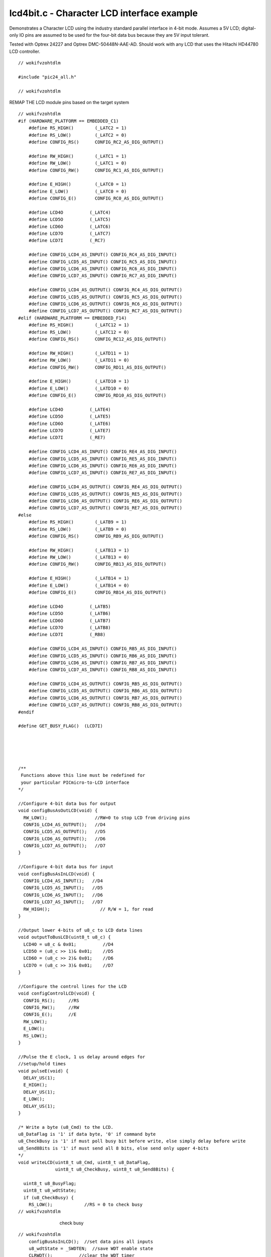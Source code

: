 
.. "Copyright (c) 2008 Robert B. Reese, Bryan A. Jones, J. W. Bruce ("AUTHORS")"
   All rights reserved.
   (R. Reese, reese_AT_ece.msstate.edu, Mississippi State University)
   (B. A. Jones, bjones_AT_ece.msstate.edu, Mississippi State University)
   (J. W. Bruce, jwbruce_AT_ece.msstate.edu, Mississippi State University)

   Permission to use, copy, modify, and distribute this software and its
   documentation for any purpose, without fee, and without written agreement is
   hereby granted, provided that the above copyright notice, the following
   two paragraphs and the authors appear in all copies of this software.

   IN NO EVENT SHALL THE "AUTHORS" BE LIABLE TO ANY PARTY FOR
   DIRECT, INDIRECT, SPECIAL, INCIDENTAL, OR CONSEQUENTIAL DAMAGES ARISING OUT
   OF THE USE OF THIS SOFTWARE AND ITS DOCUMENTATION, EVEN IF THE "AUTHORS"
   HAS BEEN ADVISED OF THE POSSIBILITY OF SUCH DAMAGE.

   THE "AUTHORS" SPECIFICALLY DISCLAIMS ANY WARRANTIES,
   INCLUDING, BUT NOT LIMITED TO, THE IMPLIED WARRANTIES OF MERCHANTABILITY
   AND FITNESS FOR A PARTICULAR PURPOSE.  THE SOFTWARE PROVIDED HEREUNDER IS
   ON AN "AS IS" BASIS, AND THE "AUTHORS" HAS NO OBLIGATION TO
   PROVIDE MAINTENANCE, SUPPORT, UPDATES, ENHANCEMENTS, OR MODIFICATIONS."

   Please maintain this header in its entirety when copying/modifying
   these files.

*******************************************
lcd4bit.c - Character LCD interface example
*******************************************
Demonstrates a Character LCD using the industry
standard parallel interface in 4-bit mode.
Assumes a 5V LCD; digital-only IO pins are assumed
to be used for the four-bit data bus because they are
5V input tolerant.

Tested with Optrex 24227 and
Optrex DMC-50448N-AAE-AD.
Should work with any LCD that uses the
Hitachi HD44780 LCD controller.

::

 // wokifvzohtdlm
 
 #include "pic24_all.h"
 
 // wokifvzohtdlm

REMAP THE LCD module pins based on the target system

::

 // wokifvzohtdlm
 #if (HARDWARE_PLATFORM == EMBEDDED_C1)
     #define RS_HIGH()        (_LATC2 = 1)
     #define RS_LOW()         (_LATC2 = 0)
     #define CONFIG_RS()      CONFIG_RC2_AS_DIG_OUTPUT()
 
     #define RW_HIGH()        (_LATC1 = 1)
     #define RW_LOW()         (_LATC1 = 0)
     #define CONFIG_RW()      CONFIG_RC1_AS_DIG_OUTPUT()
 
     #define E_HIGH()         (_LATC0 = 1)
     #define E_LOW()          (_LATC0 = 0)
     #define CONFIG_E()       CONFIG_RC0_AS_DIG_OUTPUT()
 
     #define LCD4O          (_LATC4)
     #define LCD5O          (_LATC5)
     #define LCD6O          (_LATC6)
     #define LCD7O          (_LATC7)
     #define LCD7I          (_RC7)
 
     #define CONFIG_LCD4_AS_INPUT() CONFIG_RC4_AS_DIG_INPUT()
     #define CONFIG_LCD5_AS_INPUT() CONFIG_RC5_AS_DIG_INPUT()
     #define CONFIG_LCD6_AS_INPUT() CONFIG_RC6_AS_DIG_INPUT()
     #define CONFIG_LCD7_AS_INPUT() CONFIG_RC7_AS_DIG_INPUT()
 
     #define CONFIG_LCD4_AS_OUTPUT() CONFIG_RC4_AS_DIG_OUTPUT()
     #define CONFIG_LCD5_AS_OUTPUT() CONFIG_RC5_AS_DIG_OUTPUT()
     #define CONFIG_LCD6_AS_OUTPUT() CONFIG_RC6_AS_DIG_OUTPUT()
     #define CONFIG_LCD7_AS_OUTPUT() CONFIG_RC7_AS_DIG_OUTPUT()
 #elif (HARDWARE_PLATFORM == EMBEDDED_F14)
     #define RS_HIGH()        (_LATC12 = 1)
     #define RS_LOW()         (_LATC12 = 0)
     #define CONFIG_RS()      CONFIG_RC12_AS_DIG_OUTPUT()
 
     #define RW_HIGH()        (_LATD11 = 1)
     #define RW_LOW()         (_LATD11 = 0)
     #define CONFIG_RW()      CONFIG_RD11_AS_DIG_OUTPUT()
 
     #define E_HIGH()         (_LATD10 = 1)
     #define E_LOW()          (_LATD10 = 0)
     #define CONFIG_E()       CONFIG_RD10_AS_DIG_OUTPUT()
 
     #define LCD4O          (_LATE4)
     #define LCD5O          (_LATE5)
     #define LCD6O          (_LATE6)
     #define LCD7O          (_LATE7)
     #define LCD7I          (_RE7)
 
     #define CONFIG_LCD4_AS_INPUT() CONFIG_RE4_AS_DIG_INPUT()
     #define CONFIG_LCD5_AS_INPUT() CONFIG_RE5_AS_DIG_INPUT()
     #define CONFIG_LCD6_AS_INPUT() CONFIG_RE6_AS_DIG_INPUT()
     #define CONFIG_LCD7_AS_INPUT() CONFIG_RE7_AS_DIG_INPUT()
 
     #define CONFIG_LCD4_AS_OUTPUT() CONFIG_RE4_AS_DIG_OUTPUT()
     #define CONFIG_LCD5_AS_OUTPUT() CONFIG_RE5_AS_DIG_OUTPUT()
     #define CONFIG_LCD6_AS_OUTPUT() CONFIG_RE6_AS_DIG_OUTPUT()
     #define CONFIG_LCD7_AS_OUTPUT() CONFIG_RE7_AS_DIG_OUTPUT()
 #else
     #define RS_HIGH()        (_LATB9 = 1)
     #define RS_LOW()         (_LATB9 = 0)
     #define CONFIG_RS()      CONFIG_RB9_AS_DIG_OUTPUT()
 
     #define RW_HIGH()        (_LATB13 = 1)
     #define RW_LOW()         (_LATB13 = 0)
     #define CONFIG_RW()      CONFIG_RB13_AS_DIG_OUTPUT()
 
     #define E_HIGH()         (_LATB14 = 1)
     #define E_LOW()          (_LATB14 = 0)
     #define CONFIG_E()       CONFIG_RB14_AS_DIG_OUTPUT()
 
     #define LCD4O          (_LATB5)
     #define LCD5O          (_LATB6)
     #define LCD6O          (_LATB7)
     #define LCD7O          (_LATB8)
     #define LCD7I          (_RB8)
 
     #define CONFIG_LCD4_AS_INPUT() CONFIG_RB5_AS_DIG_INPUT()
     #define CONFIG_LCD5_AS_INPUT() CONFIG_RB6_AS_DIG_INPUT()
     #define CONFIG_LCD6_AS_INPUT() CONFIG_RB7_AS_DIG_INPUT()
     #define CONFIG_LCD7_AS_INPUT() CONFIG_RB8_AS_DIG_INPUT()
 
     #define CONFIG_LCD4_AS_OUTPUT() CONFIG_RB5_AS_DIG_OUTPUT()
     #define CONFIG_LCD5_AS_OUTPUT() CONFIG_RB6_AS_DIG_OUTPUT()
     #define CONFIG_LCD6_AS_OUTPUT() CONFIG_RB7_AS_DIG_OUTPUT()
     #define CONFIG_LCD7_AS_OUTPUT() CONFIG_RB8_AS_DIG_OUTPUT()
 #endif
 
 #define GET_BUSY_FLAG()  (LCD7I)
 
 
 
 
 
 /**
  Functions above this line must be redefined for
  your particular PICmicro-to-LCD interface
 */
 
 //Configure 4-bit data bus for output
 void configBusAsOutLCD(void) {
   RW_LOW();                  //RW=0 to stop LCD from driving pins
   CONFIG_LCD4_AS_OUTPUT();   //D4
   CONFIG_LCD5_AS_OUTPUT();   //D5
   CONFIG_LCD6_AS_OUTPUT();   //D6
   CONFIG_LCD7_AS_OUTPUT();   //D7
 }
 
 //Configure 4-bit data bus for input
 void configBusAsInLCD(void) {
   CONFIG_LCD4_AS_INPUT();   //D4
   CONFIG_LCD5_AS_INPUT();   //D5
   CONFIG_LCD6_AS_INPUT();   //D6
   CONFIG_LCD7_AS_INPUT();   //D7
   RW_HIGH();                   // R/W = 1, for read
 }
 
 //Output lower 4-bits of u8_c to LCD data lines
 void outputToBusLCD(uint8_t u8_c) {
   LCD4O = u8_c & 0x01;          //D4
   LCD5O = (u8_c >> 1)& 0x01;    //D5
   LCD6O = (u8_c >> 2)& 0x01;    //D6
   LCD7O = (u8_c >> 3)& 0x01;    //D7
 }
 
 //Configure the control lines for the LCD
 void configControlLCD(void) {
   CONFIG_RS();     //RS
   CONFIG_RW();     //RW
   CONFIG_E();      //E
   RW_LOW();
   E_LOW();
   RS_LOW();
 }
 
 //Pulse the E clock, 1 us delay around edges for
 //setup/hold times
 void pulseE(void) {
   DELAY_US(1);
   E_HIGH();
   DELAY_US(1);
   E_LOW();
   DELAY_US(1);
 }
 
 /* Write a byte (u8_Cmd) to the LCD.
 u8_DataFlag is '1' if data byte, '0' if command byte
 u8_CheckBusy is '1' if must poll busy bit before write, else simply delay before write
 u8_Send8Bits is '1' if must send all 8 bits, else send only upper 4-bits
 */
 void writeLCD(uint8_t u8_Cmd, uint8_t u8_DataFlag,
               uint8_t u8_CheckBusy, uint8_t u8_Send8Bits) {
 
   uint8_t u8_BusyFlag;
   uint8_t u8_wdtState;
   if (u8_CheckBusy) {
     RS_LOW();            //RS = 0 to check busy
 // wokifvzohtdlm

..

 ..

  ..

   ..

    check busy

::

 // wokifvzohtdlm
     configBusAsInLCD();  //set data pins all inputs
     u8_wdtState = _SWDTEN;  //save WDT enable state
     CLRWDT();          //clear the WDT timer
     _SWDTEN = 1;            //enable WDT to escape infinite wait
     do {
       E_HIGH();
       DELAY_US(1);  // read upper 4 bits
       u8_BusyFlag = GET_BUSY_FLAG();
       E_LOW();
       DELAY_US(1);
       pulseE();              //pulse again for lower 4-bits
     } while (u8_BusyFlag);
     _SWDTEN = u8_wdtState;   //restore WDT enable state
   } else {
     DELAY_MS(10); // don't use busy, just delay
   }
   configBusAsOutLCD();
   if (u8_DataFlag) RS_HIGH();   // RS=1, data byte
   else    RS_LOW();             // RS=0, command byte
   outputToBusLCD(u8_Cmd >> 4);  // send upper 4 bits
   pulseE();
   if (u8_Send8Bits) {
     outputToBusLCD(u8_Cmd);     // send lower 4 bits
     pulseE();
   }
 }
 
 // wokifvzohtdlm

Initialize the LCD, modify to suit your application and LCD

::

 // wokifvzohtdlm
 void initLCD() {
   DELAY_MS(50);          //wait for device to settle
   writeLCD(0x20,0,0,0); // 4 bit interface
   writeLCD(0x28,0,0,1); // 2 line display, 5x7 font
   writeLCD(0x28,0,0,1); // repeat
   writeLCD(0x06,0,0,1); // enable display
   writeLCD(0x0C,0,0,1); // turn display on; cursor, blink is off
   writeLCD(0x01,0,0,1); // clear display, move cursor to home
   DELAY_MS(3);
 }
 
 //Output a string to the LCD
 void outStringLCD(char *psz_s) {
   while (*psz_s) {
     writeLCD(*psz_s, 1, 1,1);
     psz_s++;
   }
 }
 
 
 int main (void) {
   configBasic(HELLO_MSG);      // Set up heartbeat, UART, print hello message and diags
 
   configControlLCD();      //configure the LCD control lines
   initLCD();               //initialize the LCD
 
   outStringLCD("******Hello, my name is Bob********");
   writeLCD(0xC0,0,1,1);  // cursor to 2nd line
   outStringLCD("-----these lines are moving!-------");
   while (1) {
     writeLCD(0x18,0,1,1);  // shift left
     DELAY_MS(200);
     doHeartbeat();
   }
 }
